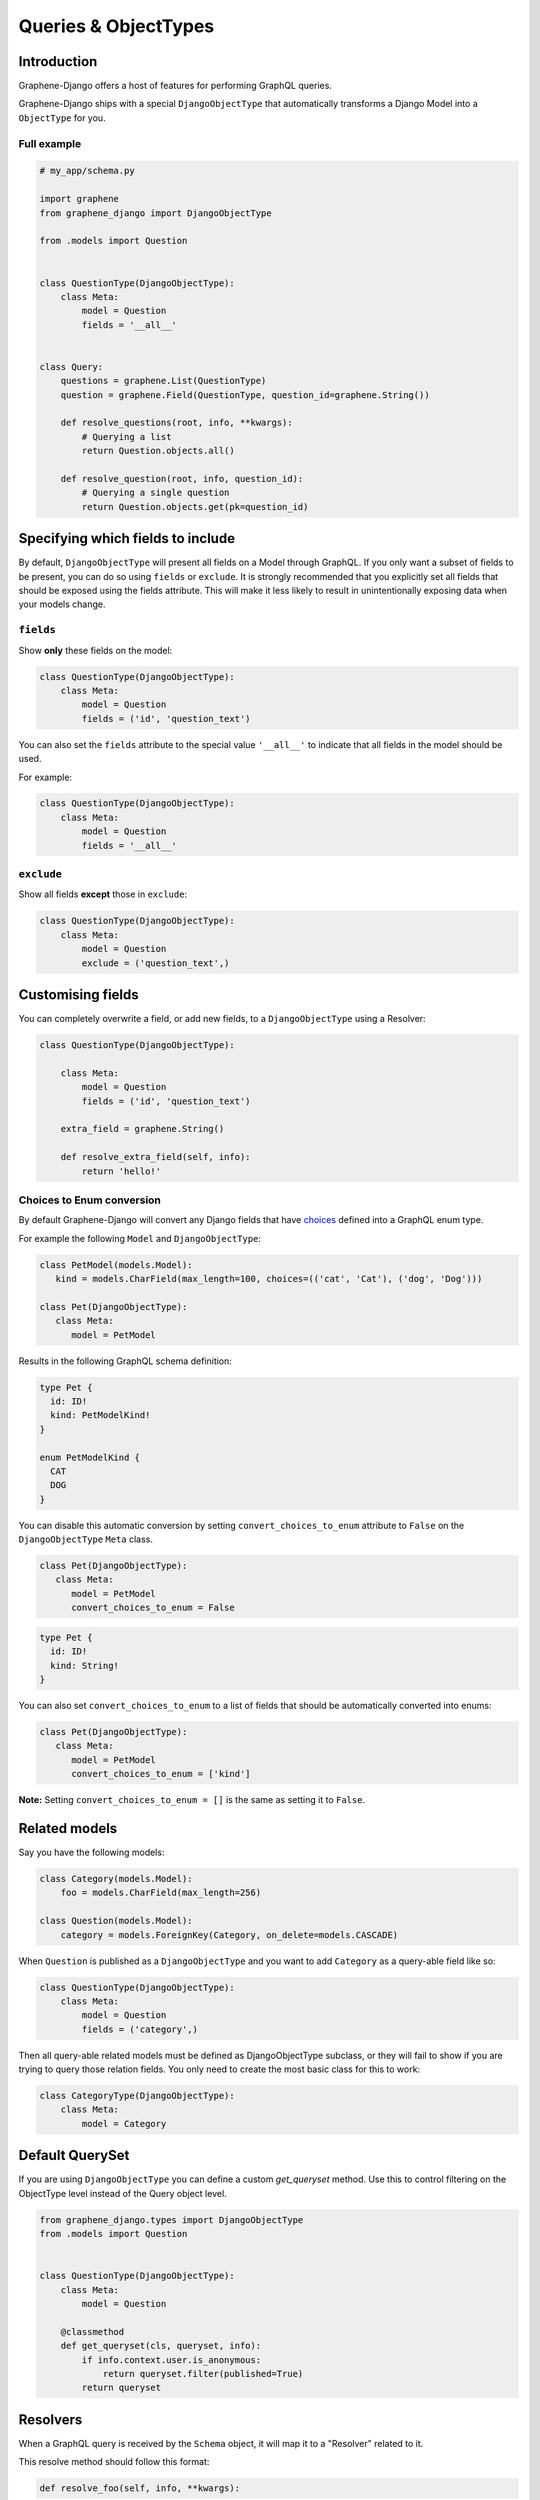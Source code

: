 .. _queries-objecttypes:

Queries & ObjectTypes
=====================

Introduction
------------

Graphene-Django offers a host of features for performing GraphQL queries.

Graphene-Django ships with a special ``DjangoObjectType`` that automatically transforms a Django Model
into a ``ObjectType`` for you.


Full example
~~~~~~~~~~~~

.. code:: python

    # my_app/schema.py

    import graphene
    from graphene_django import DjangoObjectType

    from .models import Question


    class QuestionType(DjangoObjectType):
        class Meta:
            model = Question
            fields = '__all__'


    class Query:
        questions = graphene.List(QuestionType)
        question = graphene.Field(QuestionType, question_id=graphene.String())

        def resolve_questions(root, info, **kwargs):
            # Querying a list
            return Question.objects.all()

        def resolve_question(root, info, question_id):
            # Querying a single question
            return Question.objects.get(pk=question_id)


Specifying which fields to include
----------------------------------

By default, ``DjangoObjectType`` will present all fields on a Model through GraphQL.
If you only want a subset of fields to be present, you can do so using
``fields`` or ``exclude``. It is strongly recommended that you explicitly set
all fields that should be exposed using the fields attribute.
This will make it less likely to result in unintentionally exposing data when
your models change.

``fields``
~~~~~~~~~~

Show **only** these fields on the model:

.. code:: python

    class QuestionType(DjangoObjectType):
        class Meta:
            model = Question
            fields = ('id', 'question_text')

You can also set the ``fields`` attribute to the special value ``'__all__'`` to indicate that all fields in the model should be used.

For example:

.. code:: python

    class QuestionType(DjangoObjectType):
        class Meta:
            model = Question
            fields = '__all__'


``exclude``
~~~~~~~~~~~

Show all fields **except** those in ``exclude``:

.. code:: python

    class QuestionType(DjangoObjectType):
        class Meta:
            model = Question
            exclude = ('question_text',)


Customising fields
------------------

You can completely overwrite a field, or add new fields, to a ``DjangoObjectType`` using a Resolver:

.. code:: python

    class QuestionType(DjangoObjectType):

        class Meta:
            model = Question
            fields = ('id', 'question_text')

        extra_field = graphene.String()

        def resolve_extra_field(self, info):
            return 'hello!'


Choices to Enum conversion
~~~~~~~~~~~~~~~~~~~~~~~~~~

By default Graphene-Django will convert any Django fields that have `choices`_
defined into a GraphQL enum type.

.. _choices: https://docs.djangoproject.com/en/2.2/ref/models/fields/#choices

For example the following ``Model`` and ``DjangoObjectType``:

.. code:: python

   class PetModel(models.Model):
      kind = models.CharField(max_length=100, choices=(('cat', 'Cat'), ('dog', 'Dog')))

   class Pet(DjangoObjectType):
      class Meta:
         model = PetModel

Results in the following GraphQL schema definition:

.. code::

   type Pet {
     id: ID!
     kind: PetModelKind!
   }

   enum PetModelKind {
     CAT
     DOG
   }

You can disable this automatic conversion by setting
``convert_choices_to_enum`` attribute to ``False`` on the ``DjangoObjectType``
``Meta`` class.

.. code:: python

   class Pet(DjangoObjectType):
      class Meta:
         model = PetModel
         convert_choices_to_enum = False

.. code::

   type Pet {
     id: ID!
     kind: String!
   }

You can also set ``convert_choices_to_enum`` to a list of fields that should be
automatically converted into enums:

.. code:: python

   class Pet(DjangoObjectType):
      class Meta:
         model = PetModel
         convert_choices_to_enum = ['kind']

**Note:** Setting ``convert_choices_to_enum = []`` is the same as setting it to
``False``.


Related models
--------------

Say you have the following models:

.. code:: python

    class Category(models.Model):
        foo = models.CharField(max_length=256)

    class Question(models.Model):
        category = models.ForeignKey(Category, on_delete=models.CASCADE)


When ``Question`` is published as a ``DjangoObjectType`` and you want to add ``Category`` as a query-able field like so:

.. code:: python

    class QuestionType(DjangoObjectType):
        class Meta:
            model = Question
            fields = ('category',)

Then all query-able related models must be defined as DjangoObjectType subclass,
or they will fail to show if you are trying to query those relation fields. You only
need to create the most basic class for this to work:

.. code:: python

    class CategoryType(DjangoObjectType):
        class Meta:
            model = Category

.. _django-objecttype-get-queryset:

Default QuerySet
-----------------

If you are using ``DjangoObjectType`` you can define a custom `get_queryset` method.
Use this to control filtering on the ObjectType level instead of the Query object level.

.. code:: python

    from graphene_django.types import DjangoObjectType
    from .models import Question


    class QuestionType(DjangoObjectType):
        class Meta:
            model = Question

        @classmethod
        def get_queryset(cls, queryset, info):
            if info.context.user.is_anonymous:
                return queryset.filter(published=True)
            return queryset

Resolvers
---------

When a GraphQL query is received by the ``Schema`` object, it will map it to a "Resolver" related to it.

This resolve method should follow this format:

.. code:: python

    def resolve_foo(self, info, **kwargs):

Where "foo" is the name of the field declared in the ``Query`` object.

.. code:: python

    class Query:
        foo = graphene.List(QuestionType)

        def resolve_foo(self, info, **kwargs):
            id = kwargs.get('id')
            return QuestionModel.objects.get(id)

Arguments
~~~~~~~~~

Additionally, Resolvers will receive **any arguments declared in the field definition**. This allows you to provide input arguments in your GraphQL server and can be useful for custom queries.

.. code:: python

    class Query:
        question = graphene.Field(Question, foo=graphene.String(), bar=graphene.Int())

        def resolve_question(self, info, foo, bar):
            # If `foo` or `bar` are declared in the GraphQL query they will be here, else None.
            return Question.objects.filter(foo=foo, bar=bar).first()


Info
~~~~

The ``info`` argument passed to all resolve methods holds some useful information.
For Graphene-Django, the ``info.context`` attribute is the ``HTTPRequest`` object
that would be familiar to any Django developer. This gives you the full functionality
of Django's ``HTTPRequest`` in your resolve methods, such as checking for authenticated users:

.. code:: python

    def resolve_questions(self, info, **kwargs):
        # See if a user is authenticated
        if info.context.user.is_authenticated():
            return Question.objects.all()
        else:
            return Question.objects.none()


DjangoObjectTypes
~~~~~~~~~~~~~~~~~

A Resolver that maps to a defined `DjangoObjectType` should only use methods that return a queryset.
Queryset methods like `values` will return dictionaries, use `defer` instead.


Plain ObjectTypes
-----------------

With Graphene-Django you are not limited to just Django Models - you can use the standard
``ObjectType`` to create custom fields or to provide an abstraction between your internal
Django models and your external API.

.. code:: python

    import graphene
    from .models import Question


    class MyQuestion(graphene.ObjectType):
        text = graphene.String()


    class Query:
        question = graphene.Field(MyQuestion, question_id=graphene.String())

        def resolve_question(self, info, question_id):
            question = Question.objects.get(pk=question_id)
            return MyQuestion(
                text=question.question_text
            )

For more information and more examples, please see the `core object type documentation <https://docs.graphene-python.org/en/latest/types/objecttypes/>`__.


Relay
-----

`Relay <http://docs.graphene-python.org/en/latest/relay/>`__ with Graphene-Django gives us some additional features:

- Pagination and slicing.
- An abstract ``id`` value which contains enough info for the server to know its type and its id.

There is one additional import and a single line of code needed to adopt this:

Full example
~~~~~~~~~~~~
See the `Relay documentation <https://docs.graphene-python.org/en/latest/relay/nodes/>`__ on
the core graphene pages for more information on customizing the Relay experience.

.. code:: python

    from graphene import relay
    from graphene_django import DjangoObjectType
    from .models import Question


    class QuestionType(DjangoObjectType):
        class Meta:
            model = Question
            interfaces = (relay.Node,)


    class QuestionConnection(relay.Connection):
        class Meta:
            node = QuestionType


    class Query:
        questions = relay.ConnectionField(QuestionConnection)

        def resolve_questions(root, info, **kwargs):
            return Question.objects.all()


You can now execute queries like:


.. code:: python

    {
        questions (first: 2, after: "YXJyYXljb25uZWN0aW9uOjEwNQ==") {
            pageInfo {
            startCursor
            endCursor
            hasNextPage
            hasPreviousPage
            }
            edges {
            cursor
            node {
                id
                question_text
            }
            }
        }
    }

Which returns:

.. code:: python

    {
        "data": {
            "questions": {
            "pageInfo": {
                "startCursor": "YXJyYXljb25uZWN0aW9uOjEwNg==",
                "endCursor": "YXJyYXljb25uZWN0aW9uOjEwNw==",
                "hasNextPage": true,
                "hasPreviousPage": false
            },
            "edges": [
                {
                "cursor": "YXJyYXljb25uZWN0aW9uOjEwNg==",
                "node": {
                    "id": "UGxhY2VUeXBlOjEwNw==",
                    "question_text": "How did we get here?"
                }
                },
                {
                "cursor": "YXJyYXljb25uZWN0aW9uOjEwNw==",
                "node": {
                    "id": "UGxhY2VUeXBlOjEwOA==",
                    "name": "Where are we?"
                }
                }
            ]
            }
        }
    }

Note that relay implements :code:`pagination` capabilities automatically, adding a :code:`pageInfo` element, and including :code:`cursor` on nodes. These elements are included in the above example for illustration.

To learn more about Pagination in general, take a look at `Pagination <https://graphql.org/learn/pagination/>`__  on the GraphQL community site.

